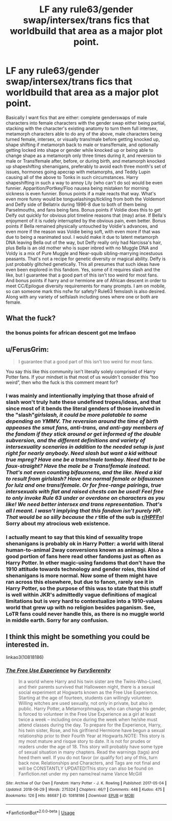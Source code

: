 #+TITLE: LF any rule63/gender swap/intersex/trans fics that worldbuild that area as a major plot point.

* LF any rule63/gender swap/intersex/trans fics that worldbuild that area as a major plot point.
:PROPERTIES:
:Author: stgiga
:Score: 0
:DateUnix: 1530404702.0
:DateShort: 2018-Jul-01
:FlairText: Request
:END:
Basically I want fics that are either: complete genderswaps of male characters into female characters with the gender swap either being partial, stacking with the character's existing anatomy to turn them full intersex, metamorph characters able to do any of the above, male characters being turned female, intersex, or visually trans!male before getting knocked up, shape shifting if metamorph back to male or trans!female, and optionally getting locked into shape or gender while knocked up or being able to change shape as a metamorph only three times during it, and reversion to male or Trans!female after, before, or during birth, and metamorph knocked up shapeshifting shenanigans, preferably to avoid each three month's set of issues, hormones going apecrap with metamorphs, and Teddy Lupin causing all of the above to Tonks in such circumstances. Harry shapeshifting in such a way to annoy Lily (who can't do so) would be even funnier. Apparition/Portkey/Floo nausea being mistaken for morning sickness is even funnier. Bonus points if a male reacts that way. What's even more funny would be tonguelashings/tickling from both the Voldemort and Delfy side of Bellatrix during 1996-8 due to both of them being Parselmouths, and fans being fans. Bonus points if Voldie does this to get Delfy out quickly for obvious plot timeline reasons that (may) arise. If Bella's enjoyment of it is rudely interrupted by the obvious pain, even better. Bonus points if Bella remained physically untouched by Voldie's advances, and even more if the reason was Voldie being soft, with even more if that was due to being a reanimated soul. I would make it due to latent metamorph DNA leaving Bella out of the way, but Delfy really only had Narcissa's hair, plus Bella is an old mother who is super inbred with no Muggle DNA and Voldy is a mix of Pure Muggle and Near-squib sibling-marrying incestuous peasants. That's not a recipe for genetic diversity or magical ability. Delfy is just probably glitched genetically. This all presumes that such ideas have even been explored in this fandom. Yes, some of it requires slash and the like, but I guarantee that a good part of this isn't too weird for most fans. And bonus points if harry and or hermione are of African descent in order to meet CC/Epilogue diversity requirements for many prompts. I am on mobile, so can someone mark this nsfw for safety? Rule63 femslash is also desired. Along with any variety of selfslash including ones where one or both are female.


** What the fuck?
:PROPERTIES:
:Author: Superfishintights
:Score: 13
:DateUnix: 1530407641.0
:DateShort: 2018-Jul-01
:END:

*** the bonus points for african descent got me lmfaoo
:PROPERTIES:
:Author: avstyns
:Score: 11
:DateUnix: 1530410805.0
:DateShort: 2018-Jul-01
:END:


** u/FerusGrim:
#+begin_quote
  I guarantee that a good part of this isn't too weird for most fans.
#+end_quote

You say this like this community isn't literally solely comprised of Harry Potter fans. If your mindset is that most of us wouldn't consider this “too weird”, then who the fuck is this comment meant for?
:PROPERTIES:
:Author: FerusGrim
:Score: 4
:DateUnix: 1530418551.0
:DateShort: 2018-Jul-01
:END:

*** I was mainly and intentionally implying that those afraid of slash won't truly hate these undefined tropes/ideas, and that since most of it bends the literal genders of those involved in the "slash"/girlslash, it could be more palatable to some depending on YMMV. The reversion around the time of birth appeases the smut fans, anti-trans, and anti-gay members of the fandom if they stick around or get informed of the double subversion, and the different definitions and variety of intersexuality scenarios in addition to the needed setup is just right for nearly anybody. Need slash but want a kid without true mpreg? Have one be a trans!male tomboy. Need that to be faux-straight? Have the male be a Trans!female instead. That's not even counting bifauxnens, and the like. Need a kid to result from girlslash? Have one normal female or bifauxnen for lulz and one trans!female. Or for free-range pairings, true intersexuals with flat and raised chests can be used! Feel free to only invoke Rule 63 under or overdone on characters as you like! We need better intersex and trans representation. That's all I meant. I wasn't implying that this fandom isn't purely HP. That would be so silly because the r/ title of the sub is [[/r/HPFFn][r/HPFFn]]! Sorry about my atrocious web existence.
:PROPERTIES:
:Author: stgiga
:Score: -1
:DateUnix: 1530420599.0
:DateShort: 2018-Jul-01
:END:


*** I actually meant to say that this kind of sexuality trope shenanigans is probably ok in Harry Potter: a world with literal human-to-animal 2way conversions known as animagi. Also a good portion of fans here read other fandoms just as often as Harry Potter. In other magic-using fandoms that don't have the 1910 attitude towards technology and gender roles, this kind of shenanigans is more normal. Now some of them might have ran across this elsewhere, but due to fanon, rarely see it in Harry Potter, so the purpose of this was to state that this stuff is well within JKR's admittedly vague definitions of magical limitations but is very hard to contextualize into a 1910-values world that grew up with no religion besides paganism. See, LoTR fans could never handle this, as there is no muggle world in middle earth. Sorry for any confusion.
:PROPERTIES:
:Author: stgiga
:Score: -2
:DateUnix: 1530419790.0
:DateShort: 2018-Jul-01
:END:


** I think this might be something you could be interested in.

linkao3(10818186)
:PROPERTIES:
:Author: SoulxxBondz
:Score: 1
:DateUnix: 1530547313.0
:DateShort: 2018-Jul-02
:END:

*** [[https://archiveofourown.org/works/10818186][*/The Free Use Experience/*]] by [[https://www.archiveofourown.org/users/FurySerenity/pseuds/FurySerenity][/FurySerenity/]]

#+begin_quote
  In a world where Harry and his twin sister are the Twins-Who-Lived, and their parents survived that Halloween night, there is a sexual social experiment at Hogwarts known as the Free Use Experience. Starting at the age of fourteen, students can willingly volunteer. Willing witches are used sexually, not only in private, but also in public. Harry Potter, a Metamorphmagus, who can change his gender, is forced to volunteer in the Free Use Experience as a girl at least twice a week -- including once during the week when he/she must attend classes during the day. To prepare for the Experience, Harry, his twin sister, Rose, and his girlfriend Hermione have begun a sexual relationship prior to their Fourth Year at Hogwarts.NOTE: This story is my most mature and risque story to date. It is not for prudes or readers under the age of 18. This story will probably have some type of sexual situation in many chapters. Read the warnings (tags) and heed them well. If you do not favor (or qualify for) any of this, turn back now. Relationships and Characters, and Tags are not final and will be CONSTANTLY UPDATED!This story can also be found on Fanfiction.net under my pen name/real name Vance McGill
#+end_quote

^{/Site/:} ^{Archive} ^{of} ^{Our} ^{Own} ^{*|*} ^{/Fandom/:} ^{Harry} ^{Potter} ^{-} ^{J.} ^{K.} ^{Rowling} ^{*|*} ^{/Published/:} ^{2017-05-04} ^{*|*} ^{/Updated/:} ^{2018-06-29} ^{*|*} ^{/Words/:} ^{275324} ^{*|*} ^{/Chapters/:} ^{46/?} ^{*|*} ^{/Comments/:} ^{448} ^{*|*} ^{/Kudos/:} ^{475} ^{*|*} ^{/Bookmarks/:} ^{126} ^{*|*} ^{/Hits/:} ^{86687} ^{*|*} ^{/ID/:} ^{10818186} ^{*|*} ^{/Download/:} ^{[[https://archiveofourown.org/downloads/Fu/FurySerenity/10818186/The%20Free%20Use%20Experience.epub?updated_at=1530303271][EPUB]]} ^{or} ^{[[https://archiveofourown.org/downloads/Fu/FurySerenity/10818186/The%20Free%20Use%20Experience.mobi?updated_at=1530303271][MOBI]]}

--------------

*FanfictionBot*^{2.0.0-beta} | [[https://github.com/tusing/reddit-ffn-bot/wiki/Usage][Usage]]
:PROPERTIES:
:Author: FanfictionBot
:Score: 1
:DateUnix: 1530547321.0
:DateShort: 2018-Jul-02
:END:
